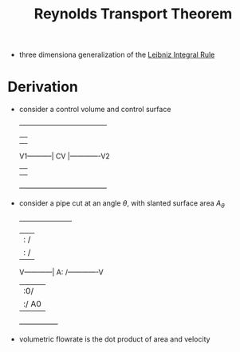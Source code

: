 #+TITLE: Reynolds Transport Theorem

- three dimensiona generalization of the [[file:leibnizintegralrule.org][Leibniz Integral Rule]]

* Derivation
- consider a control volume and control surface
                       +--------------------------------------+
                       |                                      |
                       |                                      |
          V1-----------|               CV                     |-------------V2
                       |                                      |
                       |                                      |
                       +--------------------------------------+

- consider a pipe cut at an angle $\theta$, with slanted surface area $A_{\theta}$
                       +-----------------------+
                       |                 :    / 
                       |                 :   /  
          V------------|                A:  /-------------V
                       |                 :0/ 
                       |                 :/ A0
                       +-----------------+
- volumetric flowrate is the dot product of area and velocity
\begin{equation}
Q = V*A = V*A_{\theta}*Cos(\theta)=V.A
\end{equation}


